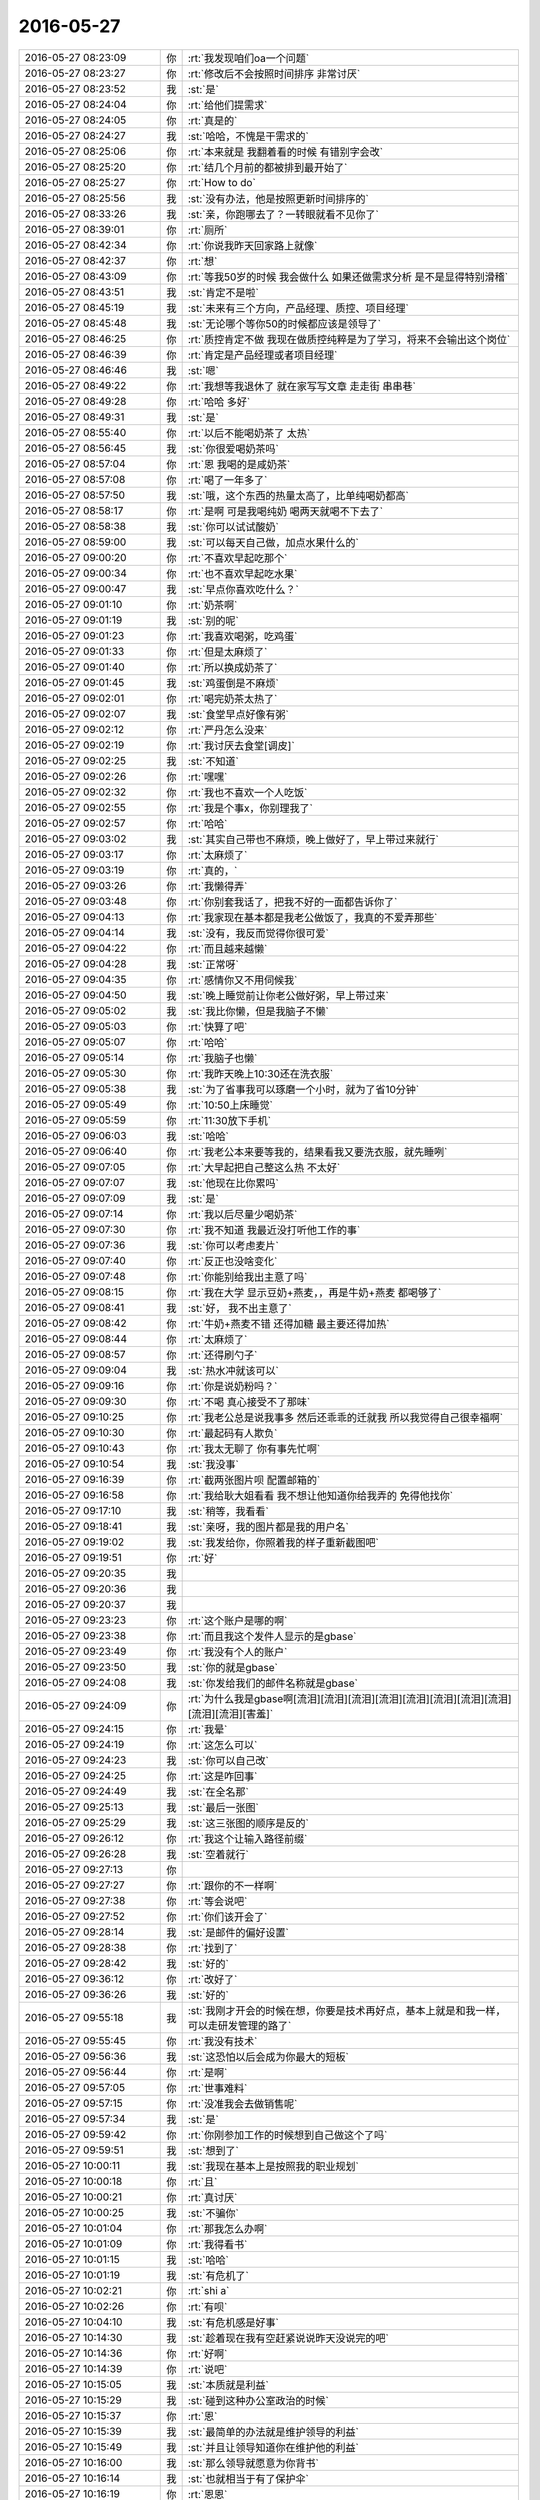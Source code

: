 2016-05-27
-------------

.. list-table::
   :widths: 25, 1, 60

   * - 2016-05-27 08:23:09
     - 你
     - :rt:`我发现咱们oa一个问题`
   * - 2016-05-27 08:23:27
     - 你
     - :rt:`修改后不会按照时间排序 非常讨厌`
   * - 2016-05-27 08:23:52
     - 我
     - :st:`是`
   * - 2016-05-27 08:24:04
     - 你
     - :rt:`给他们提需求`
   * - 2016-05-27 08:24:05
     - 你
     - :rt:`真是的`
   * - 2016-05-27 08:24:27
     - 我
     - :st:`哈哈，不愧是干需求的`
   * - 2016-05-27 08:25:06
     - 你
     - :rt:`本来就是 我翻着看的时候 有错别字会改`
   * - 2016-05-27 08:25:20
     - 你
     - :rt:`结几个月前的都被排到最开始了`
   * - 2016-05-27 08:25:27
     - 你
     - :rt:`How to do`
   * - 2016-05-27 08:25:56
     - 我
     - :st:`没有办法，他是按照更新时间排序的`
   * - 2016-05-27 08:33:26
     - 我
     - :st:`亲，你跑哪去了？一转眼就看不见你了`
   * - 2016-05-27 08:39:01
     - 你
     - :rt:`厕所`
   * - 2016-05-27 08:42:34
     - 你
     - :rt:`你说我昨天回家路上就像`
   * - 2016-05-27 08:42:37
     - 你
     - :rt:`想`
   * - 2016-05-27 08:43:09
     - 你
     - :rt:`等我50岁的时候 我会做什么 如果还做需求分析 是不是显得特别滑稽`
   * - 2016-05-27 08:43:51
     - 我
     - :st:`肯定不是啦`
   * - 2016-05-27 08:45:19
     - 我
     - :st:`未来有三个方向，产品经理、质控、项目经理`
   * - 2016-05-27 08:45:48
     - 我
     - :st:`无论哪个等你50的时候都应该是领导了`
   * - 2016-05-27 08:46:25
     - 你
     - :rt:`质控肯定不做 我现在做质控纯粹是为了学习，将来不会输出这个岗位`
   * - 2016-05-27 08:46:39
     - 你
     - :rt:`肯定是产品经理或者项目经理`
   * - 2016-05-27 08:46:46
     - 我
     - :st:`嗯`
   * - 2016-05-27 08:49:22
     - 你
     - :rt:`我想等我退休了 就在家写写文章 走走街 串串巷`
   * - 2016-05-27 08:49:28
     - 你
     - :rt:`哈哈 多好`
   * - 2016-05-27 08:49:31
     - 我
     - :st:`是`
   * - 2016-05-27 08:55:40
     - 你
     - :rt:`以后不能喝奶茶了 太热`
   * - 2016-05-27 08:56:45
     - 我
     - :st:`你很爱喝奶茶吗`
   * - 2016-05-27 08:57:04
     - 你
     - :rt:`恩 我喝的是咸奶茶`
   * - 2016-05-27 08:57:08
     - 你
     - :rt:`喝了一年多了`
   * - 2016-05-27 08:57:50
     - 我
     - :st:`哦，这个东西的热量太高了，比单纯喝奶都高`
   * - 2016-05-27 08:58:17
     - 你
     - :rt:`是啊 可是我喝纯奶 喝两天就喝不下去了`
   * - 2016-05-27 08:58:38
     - 我
     - :st:`你可以试试酸奶`
   * - 2016-05-27 08:59:00
     - 我
     - :st:`可以每天自己做，加点水果什么的`
   * - 2016-05-27 09:00:20
     - 你
     - :rt:`不喜欢早起吃那个`
   * - 2016-05-27 09:00:34
     - 你
     - :rt:`也不喜欢早起吃水果`
   * - 2016-05-27 09:00:47
     - 我
     - :st:`早点你喜欢吃什么？`
   * - 2016-05-27 09:01:10
     - 你
     - :rt:`奶茶啊`
   * - 2016-05-27 09:01:19
     - 我
     - :st:`别的呢`
   * - 2016-05-27 09:01:23
     - 你
     - :rt:`我喜欢喝粥，吃鸡蛋`
   * - 2016-05-27 09:01:33
     - 你
     - :rt:`但是太麻烦了`
   * - 2016-05-27 09:01:40
     - 你
     - :rt:`所以换成奶茶了`
   * - 2016-05-27 09:01:45
     - 我
     - :st:`鸡蛋倒是不麻烦`
   * - 2016-05-27 09:02:01
     - 你
     - :rt:`喝完奶茶太热了`
   * - 2016-05-27 09:02:07
     - 我
     - :st:`食堂早点好像有粥`
   * - 2016-05-27 09:02:12
     - 你
     - :rt:`严丹怎么没来`
   * - 2016-05-27 09:02:19
     - 你
     - :rt:`我讨厌去食堂[调皮]`
   * - 2016-05-27 09:02:25
     - 我
     - :st:`不知道`
   * - 2016-05-27 09:02:26
     - 你
     - :rt:`嘿嘿`
   * - 2016-05-27 09:02:32
     - 你
     - :rt:`我也不喜欢一个人吃饭`
   * - 2016-05-27 09:02:55
     - 你
     - :rt:`我是个事x，你别理我了`
   * - 2016-05-27 09:02:57
     - 你
     - :rt:`哈哈`
   * - 2016-05-27 09:03:02
     - 我
     - :st:`其实自己带也不麻烦，晚上做好了，早上带过来就行`
   * - 2016-05-27 09:03:17
     - 你
     - :rt:`太麻烦了`
   * - 2016-05-27 09:03:19
     - 你
     - :rt:`真的，`
   * - 2016-05-27 09:03:26
     - 你
     - :rt:`我懒得弄`
   * - 2016-05-27 09:03:48
     - 你
     - :rt:`你别套我话了，把我不好的一面都告诉你了`
   * - 2016-05-27 09:04:13
     - 你
     - :rt:`我家现在基本都是我老公做饭了，我真的不爱弄那些`
   * - 2016-05-27 09:04:14
     - 我
     - :st:`没有，我反而觉得你很可爱`
   * - 2016-05-27 09:04:22
     - 你
     - :rt:`而且越来越懒`
   * - 2016-05-27 09:04:28
     - 我
     - :st:`正常呀`
   * - 2016-05-27 09:04:35
     - 你
     - :rt:`感情你又不用伺候我`
   * - 2016-05-27 09:04:50
     - 我
     - :st:`晚上睡觉前让你老公做好粥，早上带过来`
   * - 2016-05-27 09:05:02
     - 我
     - :st:`我比你懒，但是我脑子不懒`
   * - 2016-05-27 09:05:03
     - 你
     - :rt:`快算了吧`
   * - 2016-05-27 09:05:07
     - 你
     - :rt:`哈哈`
   * - 2016-05-27 09:05:14
     - 你
     - :rt:`我脑子也懒`
   * - 2016-05-27 09:05:30
     - 你
     - :rt:`我昨天晚上10:30还在洗衣服`
   * - 2016-05-27 09:05:38
     - 我
     - :st:`为了省事我可以琢磨一个小时，就为了省10分钟`
   * - 2016-05-27 09:05:49
     - 你
     - :rt:`10:50上床睡觉`
   * - 2016-05-27 09:05:59
     - 你
     - :rt:`11:30放下手机`
   * - 2016-05-27 09:06:03
     - 我
     - :st:`哈哈`
   * - 2016-05-27 09:06:40
     - 你
     - :rt:`我老公本来要等我的，结果看我又要洗衣服，就先睡咧`
   * - 2016-05-27 09:07:05
     - 你
     - :rt:`大早起把自己整这么热 不太好`
   * - 2016-05-27 09:07:07
     - 我
     - :st:`他现在比你累吗`
   * - 2016-05-27 09:07:09
     - 我
     - :st:`是`
   * - 2016-05-27 09:07:14
     - 你
     - :rt:`我以后尽量少喝奶茶`
   * - 2016-05-27 09:07:30
     - 你
     - :rt:`我不知道 我最近没打听他工作的事`
   * - 2016-05-27 09:07:36
     - 我
     - :st:`你可以考虑麦片`
   * - 2016-05-27 09:07:40
     - 你
     - :rt:`反正也没啥变化`
   * - 2016-05-27 09:07:48
     - 你
     - :rt:`你能别给我出主意了吗`
   * - 2016-05-27 09:08:15
     - 你
     - :rt:`我在大学 显示豆奶+燕麦，，再是牛奶+燕麦 都喝够了`
   * - 2016-05-27 09:08:41
     - 我
     - :st:`好， 我不出主意了`
   * - 2016-05-27 09:08:42
     - 你
     - :rt:`牛奶+燕麦不错 还得加糖 最主要还得加热`
   * - 2016-05-27 09:08:44
     - 你
     - :rt:`太麻烦了`
   * - 2016-05-27 09:08:57
     - 你
     - :rt:`还得刷勺子`
   * - 2016-05-27 09:09:04
     - 我
     - :st:`热水冲就该可以`
   * - 2016-05-27 09:09:16
     - 你
     - :rt:`你是说奶粉吗？`
   * - 2016-05-27 09:09:30
     - 你
     - :rt:`不喝 真心接受不了那味`
   * - 2016-05-27 09:10:25
     - 你
     - :rt:`我老公总是说我事多 然后还乖乖的迁就我 所以我觉得自己很幸福啊`
   * - 2016-05-27 09:10:30
     - 你
     - :rt:`最起码有人欺负`
   * - 2016-05-27 09:10:43
     - 你
     - :rt:`我太无聊了 你有事先忙啊`
   * - 2016-05-27 09:10:54
     - 我
     - :st:`我没事`
   * - 2016-05-27 09:16:39
     - 你
     - :rt:`截两张图片呗 配置邮箱的`
   * - 2016-05-27 09:16:58
     - 你
     - :rt:`我给耿大姐看看 我不想让他知道你给我弄的 免得他找你`
   * - 2016-05-27 09:17:10
     - 我
     - :st:`稍等，我看看`
   * - 2016-05-27 09:18:41
     - 我
     - :st:`亲呀，我的图片都是我的用户名`
   * - 2016-05-27 09:19:02
     - 我
     - :st:`我发给你，你照着我的样子重新截图吧`
   * - 2016-05-27 09:19:51
     - 你
     - :rt:`好`
   * - 2016-05-27 09:20:35
     - 我
     - .. image:: images/62238.jpg
          :width: 100px
   * - 2016-05-27 09:20:36
     - 我
     - .. image:: images/62239.jpg
          :width: 100px
   * - 2016-05-27 09:20:37
     - 我
     - .. image:: images/62240.jpg
          :width: 100px
   * - 2016-05-27 09:23:23
     - 你
     - :rt:`这个账户是哪的啊`
   * - 2016-05-27 09:23:38
     - 你
     - :rt:`而且我这个发件人显示的是gbase`
   * - 2016-05-27 09:23:49
     - 你
     - :rt:`我没有个人的账户`
   * - 2016-05-27 09:23:50
     - 我
     - :st:`你的就是gbase`
   * - 2016-05-27 09:24:08
     - 我
     - :st:`你发给我们的邮件名称就是gbase`
   * - 2016-05-27 09:24:09
     - 你
     - :rt:`为什么我是gbase啊[流泪][流泪][流泪][流泪][流泪][流泪][流泪][流泪][流泪][流泪][害羞]`
   * - 2016-05-27 09:24:15
     - 你
     - :rt:`我晕`
   * - 2016-05-27 09:24:19
     - 你
     - :rt:`这怎么可以`
   * - 2016-05-27 09:24:23
     - 我
     - :st:`你可以自己改`
   * - 2016-05-27 09:24:25
     - 你
     - :rt:`这是咋回事`
   * - 2016-05-27 09:24:49
     - 我
     - :st:`在全名那`
   * - 2016-05-27 09:25:13
     - 我
     - :st:`最后一张图`
   * - 2016-05-27 09:25:29
     - 我
     - :st:`这三张图的顺序是反的`
   * - 2016-05-27 09:26:12
     - 你
     - :rt:`我这个让输入路径前缀`
   * - 2016-05-27 09:26:28
     - 我
     - :st:`空着就行`
   * - 2016-05-27 09:27:13
     - 你
     - .. image:: images/62256.jpg
          :width: 100px
   * - 2016-05-27 09:27:27
     - 你
     - :rt:`跟你的不一样啊`
   * - 2016-05-27 09:27:38
     - 你
     - :rt:`等会说吧`
   * - 2016-05-27 09:27:52
     - 你
     - :rt:`你们该开会了`
   * - 2016-05-27 09:28:14
     - 我
     - :st:`是邮件的偏好设置`
   * - 2016-05-27 09:28:38
     - 你
     - :rt:`找到了`
   * - 2016-05-27 09:28:42
     - 我
     - :st:`好的`
   * - 2016-05-27 09:36:12
     - 你
     - :rt:`改好了`
   * - 2016-05-27 09:36:26
     - 我
     - :st:`好的`
   * - 2016-05-27 09:55:18
     - 我
     - :st:`我刚才开会的时候在想，你要是技术再好点，基本上就是和我一样，可以走研发管理的路了`
   * - 2016-05-27 09:55:45
     - 你
     - :rt:`我没有技术`
   * - 2016-05-27 09:56:36
     - 我
     - :st:`这恐怕以后会成为你最大的短板`
   * - 2016-05-27 09:56:44
     - 你
     - :rt:`是啊`
   * - 2016-05-27 09:57:05
     - 你
     - :rt:`世事难料`
   * - 2016-05-27 09:57:15
     - 你
     - :rt:`没准我会去做销售呢`
   * - 2016-05-27 09:57:34
     - 我
     - :st:`是`
   * - 2016-05-27 09:59:42
     - 你
     - :rt:`你刚参加工作的时候想到自己做这个了吗`
   * - 2016-05-27 09:59:51
     - 我
     - :st:`想到了`
   * - 2016-05-27 10:00:11
     - 我
     - :st:`我现在基本上是按照我的职业规划`
   * - 2016-05-27 10:00:18
     - 你
     - :rt:`且`
   * - 2016-05-27 10:00:21
     - 你
     - :rt:`真讨厌`
   * - 2016-05-27 10:00:25
     - 我
     - :st:`不骗你`
   * - 2016-05-27 10:01:04
     - 你
     - :rt:`那我怎么办啊`
   * - 2016-05-27 10:01:09
     - 你
     - :rt:`我得看书`
   * - 2016-05-27 10:01:15
     - 我
     - :st:`哈哈`
   * - 2016-05-27 10:01:19
     - 我
     - :st:`有危机了`
   * - 2016-05-27 10:02:21
     - 你
     - :rt:`shi a`
   * - 2016-05-27 10:02:26
     - 你
     - :rt:`有呗`
   * - 2016-05-27 10:04:10
     - 我
     - :st:`有危机感是好事`
   * - 2016-05-27 10:14:30
     - 我
     - :st:`趁着现在我有空赶紧说说昨天没说完的吧`
   * - 2016-05-27 10:14:36
     - 你
     - :rt:`好啊`
   * - 2016-05-27 10:14:39
     - 你
     - :rt:`说吧`
   * - 2016-05-27 10:15:05
     - 我
     - :st:`本质就是利益`
   * - 2016-05-27 10:15:29
     - 我
     - :st:`碰到这种办公室政治的时候`
   * - 2016-05-27 10:15:37
     - 你
     - :rt:`恩`
   * - 2016-05-27 10:15:39
     - 我
     - :st:`最简单的办法就是维护领导的利益`
   * - 2016-05-27 10:15:49
     - 我
     - :st:`并且让领导知道你在维护他的利益`
   * - 2016-05-27 10:16:00
     - 我
     - :st:`那么领导就愿意为你背书`
   * - 2016-05-27 10:16:14
     - 我
     - :st:`也就相当于有了保护伞`
   * - 2016-05-27 10:16:19
     - 你
     - :rt:`恩恩`
   * - 2016-05-27 10:16:46
     - 我
     - :st:`你看我和老田的关系应该比较像你姐和同事之间的关系`
   * - 2016-05-27 10:17:10
     - 我
     - :st:`我就是一直在维护领导的利益`
   * - 2016-05-27 10:17:30
     - 我
     - :st:`而洪越就只知道维护自己的利益`
   * - 2016-05-27 10:17:40
     - 我
     - :st:`所以现在领导更相信我`
   * - 2016-05-27 10:18:09
     - 我
     - :st:`我感觉你姐在同事中也是能力比较强的`
   * - 2016-05-27 10:18:29
     - 我
     - :st:`因此我假定她的情况和我现在的情况类似`
   * - 2016-05-27 10:19:22
     - 我
     - :st:`但是如果她的领导对她一直有偏见的话，这条路就不太好走了`
   * - 2016-05-27 10:19:28
     - 我
     - :st:`需要付出很多东西`
   * - 2016-05-27 10:19:35
     - 我
     - :st:`这个你明白吗`
   * - 2016-05-27 10:22:29
     - 你
     - :rt:`明白`
   * - 2016-05-27 10:22:59
     - 我
     - :st:`大体上就是这个思路了，其他的因为信息不足我也无法做判断`
   * - 2016-05-27 10:23:21
     - 你
     - :rt:`我有个问题 你说就像我现在 我跟王志新 不管她比我能力高还是低  可是我超级讨厌王洪越 我呢`
   * - 2016-05-27 10:23:29
     - 你
     - :rt:`我应该维护老田的利益？`
   * - 2016-05-27 10:23:46
     - 我
     - :st:`错了`
   * - 2016-05-27 10:24:01
     - 我
     - :st:`你已经搭上领导了，当然是维护领导的利益啦`
   * - 2016-05-27 10:24:08
     - 你
     - :rt:`那必须的`
   * - 2016-05-27 10:24:23
     - 我
     - :st:`如果领导的利益和老田的利益一致，你就需要维护老田的利益`
   * - 2016-05-27 10:24:31
     - 你
     - :rt:`领导的利益肯定高于一切 而且现在我跟你的大目标肯定是一致的`
   * - 2016-05-27 10:24:45
     - 我
     - :st:`是`
   * - 2016-05-27 10:26:04
     - 你
     - :rt:`我应该放弃小仇小恨 赶快让自己能分析需求了 然后狠狠的拍王洪越`
   * - 2016-05-27 10:26:13
     - 你
     - :rt:`小不忍则乱大谋`
   * - 2016-05-27 10:28:56
     - 我
     - :st:`是`
   * - 2016-05-27 11:41:16
     - 你
     - :rt:`你听见我跟王洪越说话了吗`
   * - 2016-05-27 11:41:21
     - 你
     - :rt:`他太气人了`
   * - 2016-05-27 11:41:41
     - 我
     - :st:`听见了`
   * - 2016-05-27 11:41:50
     - 你
     - :rt:`不过他那个人就那样，`
   * - 2016-05-27 11:42:01
     - 我
     - :st:`是`
   * - 2016-05-27 11:42:13
     - 你
     - :rt:`我想了，他之所以跟我吵是因为还想指导指导我，`
   * - 2016-05-27 11:42:26
     - 你
     - :rt:`他跟王志心根本不吵`
   * - 2016-05-27 11:42:33
     - 我
     - :st:`嗯`
   * - 2016-05-27 11:42:40
     - 你
     - :rt:`等我将来会做了，看我怎么收拾他`
   * - 2016-05-27 11:42:56
     - 我
     - :st:`对`
   * - 2016-05-27 11:43:00
     - 你
     - :rt:`天天让他脚尖向后呆着`
   * - 2016-05-27 11:43:06
     - 我
     - :st:`😄`
   * - 2016-05-27 11:43:15
     - 你
     - :rt:`他。给。我。等。着`
   * - 2016-05-27 11:43:33
     - 你
     - :rt:`我就不信了，需求能有多难，非得学会不可`
   * - 2016-05-27 11:44:00
     - 我
     - :st:`你已经很棒了`
   * - 2016-05-27 11:44:29
     - 你
     - :rt:`我不用学那么会，比他多会点就行`
   * - 2016-05-27 11:45:06
     - 我
     - :st:`你现在模型已经比他强了，欠的就是经验`
   * - 2016-05-27 12:02:20
     - 你
     - :rt:`吃完了`
   * - 2016-05-27 12:02:28
     - 你
     - :rt:`今天我们吃的特别丰盛`
   * - 2016-05-27 12:02:32
     - 我
     - :st:`好的`
   * - 2016-05-27 12:02:51
     - 你
     - :rt:`有猪肉，牛肉，鸭肉`
   * - 2016-05-27 12:03:01
     - 你
     - :rt:`盐水鸭`
   * - 2016-05-27 12:03:05
     - 我
     - :st:`真丰富`
   * - 2016-05-27 12:03:07
     - 你
     - :rt:`好饱`
   * - 2016-05-27 12:03:19
     - 我
     - :st:`[微笑]`
   * - 2016-05-27 12:03:28
     - 你
     - :rt:`你吃完了吗`
   * - 2016-05-27 12:03:44
     - 我
     - :st:`还没到饭店[流泪]`
   * - 2016-05-27 12:12:25
     - 你
     - :rt:`领导这两天在做任职答辩是吗`
   * - 2016-05-27 12:13:31
     - 我
     - :st:`是，技术支持`
   * - 2016-05-27 13:36:04
     - 我
     - :st:`没睡醒，喝咖啡`
   * - 2016-05-27 13:36:21
     - 你
     - :rt:`老有人`
   * - 2016-05-27 13:36:28
     - 你
     - :rt:`不安静`
   * - 2016-05-27 13:37:00
     - 我
     - :st:`是`
   * - 2016-05-27 14:02:13
     - 你
     - :rt:`妈呀这个是白雪啊`
   * - 2016-05-27 14:02:15
     - 你
     - :rt:`我晕`
   * - 2016-05-27 14:02:37
     - 你
     - :rt:`我以为是啥冰清玉洁 弱柳扶风的女子呢`
   * - 2016-05-27 14:02:42
     - 你
     - :rt:`我的个妈呀`
   * - 2016-05-27 14:04:51
     - 我
     - :st:`😄`
   * - 2016-05-27 14:30:22
     - 我
     - :st:`你看了cgroup的用需了吗`
   * - 2016-05-27 14:30:38
     - 你
     - :rt:`meiyou`
   * - 2016-05-27 14:30:56
     - 你
     - :rt:`那个他们研究好久了好像`
   * - 2016-05-27 14:31:07
     - 我
     - :st:`还研究好久`
   * - 2016-05-27 14:31:11
     - 我
     - :st:`我实在是无语了`
   * - 2016-05-27 14:31:17
     - 你
     - :rt:`哈哈`
   * - 2016-05-27 14:31:33
     - 你
     - :rt:`需求就这水平 没办法啊`
   * - 2016-05-27 14:31:53
     - 我
     - :st:`我真的快受不了了`
   * - 2016-05-27 14:31:54
     - 你
     - :rt:`你们有事吗`
   * - 2016-05-27 14:32:06
     - 我
     - :st:`你是指什么事情？`
   * - 2016-05-27 14:32:11
     - 你
     - :rt:`受不了啥了`
   * - 2016-05-27 14:32:25
     - 你
     - :rt:`我听你说 sc的项目要加班`
   * - 2016-05-27 14:32:28
     - 我
     - :st:`连着几个用需都是我在推动`
   * - 2016-05-27 14:32:40
     - 我
     - :st:`sc现在要的很急`
   * - 2016-05-27 14:33:06
     - 我
     - :st:`我们需要加班，测试组安排端午节加班`
   * - 2016-05-27 14:33:38
     - 你
     - :rt:`明天加吗`
   * - 2016-05-27 14:33:56
     - 我
     - :st:`不加`
   * - 2016-05-27 14:39:34
     - 我
     - :st:`你刚才笑什么`
   * - 2016-05-27 14:40:04
     - 你
     - :rt:`我在笑那时候王志跟我在外边的时候 你好像特别爱找他`
   * - 2016-05-27 14:40:22
     - 你
     - :rt:`现在到你眼皮下了 你反倒不怎么找他了`
   * - 2016-05-27 14:40:38
     - 你
     - :rt:`所以我想你找他可能是因为我 我就笑了`
   * - 2016-05-27 14:40:40
     - 你
     - :rt:`没了`
   * - 2016-05-27 14:40:49
     - 我
     - :st:`你猜对了`
   * - 2016-05-27 14:44:41
     - 你
     - :rt:`我以后得对王志新好点`
   * - 2016-05-27 14:44:58
     - 你
     - :rt:`我不能让王洪越在我俩之间有机可乘`
   * - 2016-05-27 14:47:27
     - 我
     - :st:`是`
   * - 2016-05-27 14:47:41
     - 我
     - :st:`你现在越来越成熟了`
   * - 2016-05-27 14:49:27
     - 你
     - :rt:`你看我昨天跟王洪越挺不开心的，他早上来了就跟王志心互动的很好，我在想，我不能让他这样，我得阻止他`
   * - 2016-05-27 14:49:42
     - 我
     - :st:`嗯`
   * - 2016-05-27 14:49:50
     - 你
     - :rt:`我跟王志心也没什么大的矛盾，至少不会大到让我不开心，`
   * - 2016-05-27 14:50:26
     - 你
     - :rt:`所以，我不能纵容他，我得让他俩围着我转，而不是我俩围着他转`
   * - 2016-05-27 14:50:37
     - 你
     - :rt:`这可是长期活`
   * - 2016-05-27 14:50:39
     - 我
     - :st:`对`
   * - 2016-05-27 14:51:39
     - 你
     - :rt:`我得先学会对讨厌的人笑，这叫敬而远之`
   * - 2016-05-27 14:51:43
     - 你
     - :rt:`对不对，`
   * - 2016-05-27 14:51:53
     - 我
     - :st:`对呀`
   * - 2016-05-27 14:54:49
     - 你
     - :rt:`我的新手机壳好看吗`
   * - 2016-05-27 14:54:59
     - 我
     - :st:`好看呀`
   * - 2016-05-27 14:55:17
     - 我
     - :st:`我现在也想换手机壳，可是没法用你的`
   * - 2016-05-27 14:55:41
     - 我
     - :st:`想找一个薄一点的，磨砂的`
   * - 2016-05-27 14:56:25
     - 你
     - :rt:`你那个挺好的`
   * - 2016-05-27 14:56:33
     - 你
     - :rt:`为什么换 败家玩意`
   * - 2016-05-27 14:56:45
     - 我
     - :st:`太厚啦`
   * - 2016-05-27 14:57:22
     - 你
     - :rt:`哪厚啊 都那样`
   * - 2016-05-27 14:57:51
     - 我
     - :st:`好吧`
   * - 2016-05-27 14:58:01
     - 我
     - :st:`那我就不换了`
   * - 2016-05-27 14:58:21
     - 你
     - :rt:`对啊 都那样`
   * - 2016-05-27 14:58:26
     - 你
     - :rt:`换了也没区别`
   * - 2016-05-27 14:58:33
     - 你
     - :rt:`快别换了 反正也是丑`
   * - 2016-05-27 14:58:34
     - 你
     - :rt:`哈哈`
   * - 2016-05-27 14:58:50
     - 我
     - :st:`[尴尬]`
   * - 2016-05-27 14:59:00
     - 你
     - :rt:`逗你玩呢`
   * - 2016-05-27 14:59:08
     - 你
     - :rt:`不丑不丑 挺好的`
   * - 2016-05-27 14:59:18
     - 你
     - :rt:`我总觉得别人的手机比我的好`
   * - 2016-05-27 14:59:27
     - 我
     - :st:`对呀，所以陪你玩呀`
   * - 2016-05-27 14:59:35
     - 我
     - :st:`为啥呢`
   * - 2016-05-27 15:16:02
     - 你
     - :rt:`我觉得你特别好 对我特别好`
   * - 2016-05-27 15:16:18
     - 你
     - :rt:`这不是我觉得你手机比我好的原因啊`
   * - 2016-05-27 15:16:21
     - 我
     - :st:`怎么啦？`
   * - 2016-05-27 15:16:30
     - 我
     - :st:`怎么突然说这个啦`
   * - 2016-05-27 15:16:51
     - 你
     - :rt:`想起你就挺温暖的`
   * - 2016-05-27 15:17:18
     - 我
     - :st:`你太可爱了`
   * - 2016-05-27 15:17:33
     - 你
     - :rt:`咱俩是在互粉吗`
   * - 2016-05-27 15:17:44
     - 我
     - :st:`必须的`
   * - 2016-05-27 15:27:57
     - 你
     - :rt:`没事干了`
   * - 2016-05-27 15:28:14
     - 我
     - :st:`聊天吧`
   * - 2016-05-27 15:28:23
     - 你
     - :rt:`王洪越他就是故意刁难我 被我识破了`
   * - 2016-05-27 15:28:41
     - 我
     - :st:`是呗`
   * - 2016-05-27 15:29:04
     - 我
     - :st:`他现在的水平已经蒙不了你了`
   * - 2016-05-27 15:30:57
     - 你
     - :rt:`我没水平，但他啥水平他自己知道`
   * - 2016-05-27 15:39:00
     - 我
     - :st:`乐什么呢`
   * - 2016-05-27 15:39:21
     - 你
     - :rt:`我看我妈妈给我爸爸拍的小视频 我爸爸怎么那么帅呢`
   * - 2016-05-27 15:39:30
     - 我
     - :st:`😄`
   * - 2016-05-27 15:39:41
     - 你
     - :rt:`他要是不那么气人就好了`
   * - 2016-05-27 15:44:32
     - 你
     - :rt:`咱们聊天吧`
   * - 2016-05-27 15:44:45
     - 我
     - :st:`好`
   * - 2016-05-27 15:44:48
     - 我
     - :st:`聊什么`
   * - 2016-05-27 15:44:57
     - 你
     - :rt:`不知道，`
   * - 2016-05-27 15:45:00
     - 你
     - :rt:`玩游戏呗`
   * - 2016-05-27 15:45:11
     - 我
     - :st:`好，你找主题`
   * - 2016-05-27 15:51:07
     - 你
     - :rt:`我想不出来`
   * - 2016-05-27 15:52:07
     - 我
     - :st:`算了，我给你找点产品经理的东西，你先看看`
   * - 2016-05-27 15:52:13
     - 你
     - :rt:`好`
   * - 2016-05-27 15:56:28
     - 我
     - :st:`职场上有句老话：“拿多少钱干多少事”，这句话背后的意思是“谁先承担风险”。
       雇员说，我多出力，你就一定给我加薪升职吗？不，你先加薪升职，我再付出更多。
       老板说，我给你加薪升职，你就一定hold得住业绩涨幅吗？不，你先证明自己能拿出更好的业绩，我再给你加薪升职。
       这个问题就像职场月经贴一样，永远扯不清楚，不管你站在哪一边，都有对立面的人痛诉革命家史，说自己之前为此承担了多么大的损失，以后再担风险就是傻逼。所以只能说，祝大家找到有契合度的另一半咯。
       甜豆腐脑和咸豆腐脑不应该搅合到一个碗里。`
   * - 2016-05-27 15:58:10
     - 我
     - :st:`一个合格的产品经理，他的判断来自他的过往经历，他对行业生态与用户场景的理解，收集到的用户反馈与数据分析，倾听不同岗位的同伴观点。最后在各种综合因素的支持下，提出某一个方案。
       然而当产品经理在团队内部进入1VS1的“说服模式”，常常遇到的情况是，对方认为“我个人的观点比你更正确”，从而争执不下。要知道，从流程正义上来讲，合格的方案来自于多种要素的平衡，产品经理应该是团队里视野最开阔，信息最全面的那个人。
       甚至于当背后有10个人支持这个方案时，在说服模式下，异议者仍然认为这是1VS1的争论，凭什么你产品经理(一个人)的结论就比我(一个人)更正确。而多人讨论的效率极低，民主投票更是可笑。
       每一个产品经理都会经历这样的场景，我也一样。在蝉小队内部，因为每个产品岗位只有一个人，每个人都很重要，也就有很大的话语权。说服模式下也就格外心累。说服不了，轻则沟通态度极差，重则出工不出力。
       最理想的出路，当然是建立产品经理的绝对权威。但是你们看，我已经是老板了，我也没有绝对权威，普通产品经理谈何容易。绝对权威也容易压制内部多元化的声音，“我说了不算我就不说话呗”，这并不是好事。
       另一条理想出路，是建立团队内部的议事规则，即“当我的观点被挑战时，它就应该得到更多角度的支持。”包括同伴的附议，用户反馈与用户访谈的支持，可用性分析/数据分析/竞品分析的支持——哪怕拿出来其中的一样也行。这相当于每一个人都要具备产品经理的职业态度，懂得如何完善和补正自己的观点，而不是用“我个人认为”来吵得面红耳赤。
       很明显，这两条出路都是理想化的，难以实现的。
       昨天，有个陌生人转发我的微博说：“领导的方案无法说服我，我就不想去做。”她倒不是针对我，但在我的团队内部，认为“老板又傻逼了，我不想做”也是常有的事。
       “我不知道什么是对的，但我觉得你就是错的。”
       这种内部矛盾，当然是移动互联网快速迭代，快速探索的极大阻力。我们既要主观能动性，又要在意见不一的时候有妥协有服从，这是何等成熟的职业素养。
       你们不知道，我为了推动内部不支持不赞同，认为方向可笑方案辣鸡的生辰，挨了多少白眼争执多少回甚至送了多少礼。即便生辰最后大受好评，也并没有提高我的话语权。
       做产品经理真是一个内心很苦的职业。`
   * - 2016-05-27 15:58:21
     - 我
     - :st:`你先看看吧，有点长`
   * - 2016-05-27 15:58:28
     - 你
     - :rt:`恩`
   * - 2016-05-27 15:59:08
     - 我
     - :st:`这是从纯银的微博里面摘的`
   * - 2016-05-27 16:03:10
     - 你
     - :rt:`恩`
   * - 2016-05-27 16:03:15
     - 你
     - :rt:`看完了`
   * - 2016-05-27 16:03:45
     - 我
     - :st:`那个长的写的不错`
   * - 2016-05-27 16:03:59
     - 你
     - :rt:`恩 咱们现在也有这种问题`
   * - 2016-05-27 16:04:34
     - 我
     - :st:`是`
   * - 2016-05-27 16:08:14
     - 我
     - :st:`做产品最麻烦的事情，不是创造，而是选择。任何时候都有大量的选择题，备选答案可能是AB，可能是ABCDEFG。没有尝过权力滋味的人，可能认为选择题多简单，我掌权之后分分钟答题，效率要多高有多高。然而当你有过权力，也有过败绩，才会知道扑面而来的黑压压的选择题考卷是一件让你多犹豫的事。`
   * - 2016-05-27 16:08:23
     - 我
     - :st:`这种事情还真是屁股决定脑袋。你坐过多高的位置，才能体会这个位置上的感受，脑补“我上位了就能怎样怎样”，那只是年少无知。当然也会有人年老依然无知。`
   * - 2016-05-27 16:09:01
     - 你
     - :rt:`哈哈 这个写的不错`
   * - 2016-05-27 16:09:25
     - 你
     - :rt:`扑面而来的黑压压的选择题`
   * - 2016-05-27 16:09:27
     - 你
     - :rt:`好形象`
   * - 2016-05-27 16:09:32
     - 我
     - :st:`是，我认为他是一个比较优秀的产品经理`
   * - 2016-05-27 16:09:38
     - 我
     - :st:`有经验也有思考`
   * - 2016-05-27 16:10:04
     - 我
     - :st:`他说的这些真的是需要经历很多才能体会得到`
   * - 2016-05-27 16:10:13
     - 你
     - :rt:`是`
   * - 2016-05-27 16:10:20
     - 你
     - :rt:`你是指纯银吗`
   * - 2016-05-27 16:10:27
     - 我
     - :st:`是`
   * - 2016-05-27 16:10:57
     - 你
     - :rt:`你把我的微博也加上他`
   * - 2016-05-27 16:11:00
     - 你
     - :rt:`我也看看`
   * - 2016-05-27 16:12:06
     - 我
     - :st:`你在微博里面直接搜纯银，应该可以看见他`
   * - 2016-05-27 16:12:31
     - 你
     - .. image:: images/62463.jpg
          :width: 100px
   * - 2016-05-27 16:12:34
     - 你
     - :rt:`哪有`
   * - 2016-05-27 16:12:58
     - 我
     - :st:`第一个人`
   * - 2016-05-27 16:17:50
     - 我
     - [链接] `10个案例说明什么是产品模型 <https://www.amazon.cn/dp/B01F761BFO?ref_=r_ea_vl_b_0_rsw_ss_AAAUAAA>`_
   * - 2016-05-27 16:18:14
     - 我
     - :st:`这个是纯银写的，推荐你和你姐看看`
   * - 2016-05-27 16:19:44
     - 你
     - :rt:`好`
   * - 2016-05-27 16:20:59
     - 你
     - :rt:`这个怎么弄啊`
   * - 2016-05-27 16:21:10
     - 我
     - :st:`是微博吗？`
   * - 2016-05-27 16:21:27
     - 你
     - :rt:`伸手党是我这样的吗`
   * - 2016-05-27 16:21:49
     - 我
     - :st:`不是啦`
   * - 2016-05-27 16:22:39
     - 我
     - .. image:: images/62473.jpg
          :width: 100px
   * - 2016-05-27 16:22:55
     - 我
     - :st:`左下角，点击关注`
   * - 2016-05-27 16:23:03
     - 你
     - :rt:`我已经关注了`
   * - 2016-05-27 16:23:05
     - 你
     - :rt:`伸手党指的是一类人，这一类人有的是出于不懂事而产生伸手现象的未成年人，有的是依赖性极强的成年人。伸手党的大致特征如下：
       一、想经过他人直接获得某个问题的答案而不自己搜索
       二、虚拟社区（线上游戏、讨论区等）内讨要点卡、高级帐号者
       三、理直气壮的向别人索要他人成果（符合这一点的人又称「催坑侠」）`
   * - 2016-05-27 16:23:18
     - 我
     - :st:`你不是`
   * - 2016-05-27 16:24:28
     - 你
     - .. image:: images/62478.jpg
          :width: 100px
   * - 2016-05-27 16:24:38
     - 你
     - :rt:`你看这话说的`
   * - 2016-05-27 16:25:08
     - 我
     - :st:`😄`
   * - 2016-05-27 16:25:45
     - 你
     - :rt:`突然觉得自己就是伸手党`
   * - 2016-05-27 16:26:25
     - 我
     - :st:`不是的，这些东西你不知道，就该问`
   * - 2016-05-27 16:26:39
     - 我
     - :st:`不然你还得浪费时间`
   * - 2016-05-27 16:37:25
     - 我
     - :st:`是不是突然有好多新东西`
   * - 2016-05-27 16:37:40
     - 你
     - :rt:`是啊`
   * - 2016-05-27 16:38:17
     - 我
     - :st:`怎么啦？这种表情`
   * - 2016-05-27 16:38:30
     - 你
     - :rt:`没事 听他俩说话呢`
   * - 2016-05-27 16:38:39
     - 我
     - :st:`哦`
   * - 2016-05-27 16:59:04
     - 我
     - :st:`怎么啦，这么安静`
   * - 2016-05-27 16:59:26
     - 你
     - :rt:`再看kerberos`
   * - 2016-05-27 16:59:33
     - 你
     - :rt:`这个还挺麻烦的呢`
   * - 2016-05-27 17:00:02
     - 你
     - :rt:`王志新和老田真禁吹`
   * - 2016-05-27 17:00:35
     - 我
     - :st:`皮厚`
   * - 2016-05-27 17:11:02
     - 我
     - :st:`纯银最新一条微博你看了吗`
   * - 2016-05-27 17:11:32
     - 你
     - :rt:`没呢`
   * - 2016-05-27 17:11:47
     - 我
     - :st:`看看吧，写的太透彻了`
   * - 2016-05-27 17:11:56
     - 我
     - :st:`比我说的好多了`
   * - 2016-05-27 17:22:21
     - 你
     - :rt:`我突然觉得东西好多啊`
   * - 2016-05-27 17:22:23
     - 你
     - :rt:`怎么办`
   * - 2016-05-27 17:22:34
     - 我
     - :st:`正常呀`
   * - 2016-05-27 17:22:48
     - 我
     - :st:`我刚带你的时候不也是这样吗`
   * - 2016-05-27 17:23:03
     - 你
     - :rt:`比那时候还多`
   * - 2016-05-27 17:23:31
     - 我
     - :st:`可是你现在也比当初强了很对呀`
   * - 2016-05-27 17:23:50
     - 你
     - :rt:`那是`
   * - 2016-05-27 17:23:55
     - 你
     - :rt:`我指的是新东西很多`
   * - 2016-05-27 17:24:07
     - 我
     - :st:`我知道，没事的`
   * - 2016-05-27 17:24:15
     - 你
     - :rt:`我现在接收的爆炸性的信息`
   * - 2016-05-27 17:24:20
     - 你
     - :rt:`都不知道自己干什么了`
   * - 2016-05-27 17:24:34
     - 我
     - :st:`先保住根本`
   * - 2016-05-27 17:24:39
     - 你
     - :rt:`需求`
   * - 2016-05-27 17:24:40
     - 我
     - :st:`你现在的根本是需求`
   * - 2016-05-27 17:24:43
     - 你
     - :rt:`是`
   * - 2016-05-27 17:24:46
     - 我
     - :st:`同步啦`
   * - 2016-05-27 17:24:51
     - 你
     - :rt:`哈哈`
   * - 2016-05-27 17:24:57
     - 你
     - :rt:`我知道`
   * - 2016-05-27 17:25:00
     - 我
     - :st:`以根本为中心`
   * - 2016-05-27 17:25:09
     - 我
     - :st:`逐渐向外围扩展`
   * - 2016-05-27 17:25:10
     - 你
     - :rt:`我得找一个方向`
   * - 2016-05-27 17:25:15
     - 我
     - :st:`不要贪多`
   * - 2016-05-27 17:25:29
     - 你
     - :rt:`是呢`
   * - 2016-05-27 17:25:34
     - 你
     - :rt:`我得做个计划了`
   * - 2016-05-27 17:25:42
     - 我
     - :st:`可以呀`
   * - 2016-05-27 17:26:35
     - 我
     - :st:`你现在觉得信息多也是因为你的能力提升，可以理解这些东西了`
   * - 2016-05-27 17:26:52
     - 我
     - :st:`一年以前给你看这些东西你也体会不到其中的味道`
   * - 2016-05-27 17:27:37
     - 你
     - :rt:`是呢`
   * - 2016-05-27 17:27:58
     - 你
     - :rt:`就比如我看纯银的文章 有些是有共鸣的`
   * - 2016-05-27 17:28:14
     - 你
     - :rt:`看这类的时候是不会有太多的危机感`
   * - 2016-05-27 17:28:26
     - 我
     - :st:`嗯`
   * - 2016-05-27 17:28:32
     - 你
     - :rt:`但是看到那种满目都是不知所云的文章的时候 顿时坐立不安`
   * - 2016-05-27 17:28:52
     - 我
     - :st:`你看到什么文章了？`
   * - 2016-05-27 17:29:18
     - 你
     - :rt:`就是他的往期连接出来的`
   * - 2016-05-27 17:29:23
     - 你
     - :rt:`我也不知道哪一篇`
   * - 2016-05-27 17:29:45
     - 我
     - :st:`哦`
   * - 2016-05-27 17:29:59
     - 我
     - :st:`没事的，主要还是因为你没有相应的背景知识`
   * - 2016-05-27 17:30:07
     - 我
     - :st:`这些东西是可以慢慢补的`
   * - 2016-05-27 17:30:23
     - 我
     - :st:`等你有了这些知识你就了解了他说的东西`
   * - 2016-05-27 17:31:13
     - 你
     - :rt:`所以才觉得多嘛`
   * - 2016-05-27 17:31:53
     - 我
     - :st:`我也没有产品经理的经验，但是我可以去分析和体会他所说的东西`
   * - 2016-05-27 17:32:05
     - 我
     - :st:`这就是我建模和推理的能力`
   * - 2016-05-27 17:32:09
     - 你
     - :rt:`是`
   * - 2016-05-27 17:32:19
     - 我
     - :st:`我也只能教给你这些东西`
   * - 2016-05-27 17:32:37
     - 我
     - :st:`然后你用我教给你的方法去学习他说的东西`
   * - 2016-05-27 17:32:48
     - 我
     - :st:`我能帮到你的也就这么多了`
   * - 2016-05-27 17:33:02
     - 你
     - :rt:`恩 知道`
   * - 2016-05-27 17:33:23
     - 我
     - :st:`我是真想能多帮你一点`
   * - 2016-05-27 17:33:51
     - 你
     - :rt:`我知道`
   * - 2016-05-27 17:36:30
     - 你
     - :rt:`我最近简直太闲了`
   * - 2016-05-27 17:36:37
     - 你
     - :rt:`是该学习学习了`
   * - 2016-05-27 17:36:45
     - 我
     - :st:`好事`
   * - 2016-05-27 17:37:06
     - 你
     - :rt:`唉 你不会体会到我的心情的 我一回家就想玩`
   * - 2016-05-27 17:37:23
     - 你
     - :rt:`今天跟明静还讨论这事呢`
   * - 2016-05-27 17:37:35
     - 我
     - :st:`我也有过这种情况`
   * - 2016-05-27 17:37:57
     - 我
     - :st:`上个月我一回去就玩游戏，有时候在公司也玩`
   * - 2016-05-27 17:38:11
     - 你
     - :rt:`是啊`
   * - 2016-05-27 17:38:16
     - 我
     - :st:`我也不是每天都勤奋学习的`
   * - 2016-05-27 17:38:26
     - 你
     - :rt:`所以我得做个计划了`
   * - 2016-05-27 17:38:35
     - 我
     - :st:`要是那样我早就飞黄腾达啦`
   * - 2016-05-27 17:38:47
     - 你
     - :rt:`哈哈`
   * - 2016-05-27 17:38:50
     - 你
     - :rt:`是呢`
   * - 2016-05-27 17:38:51
     - 我
     - :st:`其实不一定非要做计划`
   * - 2016-05-27 17:39:03
     - 你
     - :rt:`那怎么才能督促自己学习呢`
   * - 2016-05-27 17:39:19
     - 我
     - :st:`关键是有戒瘾的毅力`
   * - 2016-05-27 17:39:33
     - 我
     - :st:`我们的玩其实是一种上瘾`
   * - 2016-05-27 17:39:39
     - 你
     - :rt:`是`
   * - 2016-05-27 17:40:08
     - 我
     - :st:`需要的是毅力`
   * - 2016-05-27 17:40:27
     - 我
     - :st:`比我们优秀的人大多数是比我们有毅力的人`
   * - 2016-05-27 17:40:28
     - 你
     - :rt:`呜呜`
   * - 2016-05-27 17:40:33
     - 你
     - :rt:`是`
   * - 2016-05-27 17:40:41
     - 我
     - :st:`我自己认为我的毅力不足`
   * - 2016-05-27 17:41:01
     - 我
     - :st:`所以只在少数的事情上使用我宝贵的毅力`
   * - 2016-05-27 17:41:19
     - 你
     - :rt:`哈哈`
   * - 2016-05-27 17:41:34
     - 我
     - :st:`其他方面我就稍微放纵自己`
   * - 2016-05-27 17:41:48
     - 你
     - :rt:`是`
   * - 2016-05-27 17:41:51
     - 我
     - :st:`比如我喜欢吃甜的，还有最近抽烟比较多`
   * - 2016-05-27 17:42:01
     - 你
     - :rt:`我最近没有什么学习的动力`
   * - 2016-05-27 17:42:16
     - 我
     - :st:`我不是不可以控制，但是我的毅力太少，需要控制的东西太多`
   * - 2016-05-27 17:42:30
     - 我
     - :st:`现在我就控制我要锻炼和学习`
   * - 2016-05-27 17:42:38
     - 你
     - :rt:`会有这种关系吗`
   * - 2016-05-27 17:42:41
     - 我
     - :st:`每天回家一定要跑步`
   * - 2016-05-27 17:42:45
     - 我
     - :st:`会的`
   * - 2016-05-27 17:43:21
     - 我
     - :st:`毅力本身也是有量的，消耗掉了就需要补充`
   * - 2016-05-27 17:43:44
     - 我
     - :st:`你想想让你一天不停的做需要你付出努力的事情`
   * - 2016-05-27 17:44:00
     - 我
     - :st:`比如学习、锻炼、工作等等`
   * - 2016-05-27 17:44:19
     - 我
     - :st:`没有多久你就坚持不住了`
   * - 2016-05-27 17:44:35
     - 我
     - :st:`就是因为这些东西消耗光了你的毅力`
   * - 2016-05-27 17:45:10
     - 我
     - :st:`所以生活一定要张驰有度`
   * - 2016-05-27 17:45:14
     - 你
     - :rt:`我好像没有什么消耗毅力的事 我一直在放纵自己`
   * - 2016-05-27 17:45:20
     - 你
     - :rt:`哎呀 烦死我了`
   * - 2016-05-27 17:45:32
     - 我
     - :st:`为啥烦呀`
   * - 2016-05-27 17:46:04
     - 你
     - :rt:`因为我又白过了`
   * - 2016-05-27 17:46:25
     - 我
     - :st:`你不能这么想`
   * - 2016-05-27 17:46:29
     - 我
     - :st:`这涉及到心理学`
   * - 2016-05-27 17:46:36
     - 我
     - :st:`你首先要肯定自己`
   * - 2016-05-27 17:46:42
     - 你
     - :rt:`算了 我不能把我的情绪垃圾丢给你`
   * - 2016-05-27 17:46:50
     - 我
     - :st:`比如说我今天又学了一些新东西`
   * - 2016-05-27 17:47:02
     - 我
     - :st:`哪怕再少都得先肯定自己`
   * - 2016-05-27 17:47:17
     - 我
     - :st:`否则你就会陷入一个负循环`
   * - 2016-05-27 17:47:32
     - 我
     - :st:`你恰恰应该和我说`
   * - 2016-05-27 17:47:49
     - 我
     - :st:`因为我懂一些心理学，可以引导你`
   * - 2016-05-27 17:48:04
     - 你
     - :rt:`我跟你说说我的问题吧`
   * - 2016-05-27 17:48:19
     - 我
     - :st:`这些负面情绪需要引导`
   * - 2016-05-27 17:48:22
     - 我
     - :st:`好呀`
   * - 2016-05-27 17:49:04
     - 你
     - :rt:`我会需求组已经两个季度了 过手的需求不算多也不算少 软需基本没啥事了 给我一个 我就会写 但是用需这块 始终不是很明白`
   * - 2016-05-27 17:49:20
     - 我
     - :st:`嗯`
   * - 2016-05-27 17:49:34
     - 你
     - :rt:`让我最头疼的事 我一直没有进步`
   * - 2016-05-27 17:49:50
     - 你
     - :rt:`虽然我一直在获得的信息里给需求分析这部建模`
   * - 2016-05-27 17:50:03
     - 你
     - :rt:`但到现在还没有一个清晰 准确的模型出来`
   * - 2016-05-27 17:50:10
     - 我
     - :st:`嗯`
   * - 2016-05-27 17:51:29
     - 我
     - :st:`还有吗？`
   * - 2016-05-27 17:52:38
     - 你
     - :rt:`我生气、烦躁是因为我没有进步 而且没有找到解决方法`
   * - 2016-05-27 17:52:49
     - 我
     - :st:`这个我理解`
   * - 2016-05-27 17:52:55
     - 我
     - :st:`我也有过这种情绪`
   * - 2016-05-27 17:54:30
     - 你
     - :rt:`我还没说完呢`
   * - 2016-05-27 17:54:40
     - 我
     - :st:`继续说`
   * - 2016-05-27 17:55:27
     - 你
     - :rt:`我是想过从王洪越那得到点灵感的 我早就不奢望他会教我什么了`
   * - 2016-05-27 17:55:38
     - 你
     - :rt:`但是我始终不相信王洪越`
   * - 2016-05-27 17:55:47
     - 我
     - :st:`嗯`
   * - 2016-05-27 17:56:09
     - 你
     - :rt:`我不但不相信他会帮助我 我还相信他会误导我`
   * - 2016-05-27 17:56:11
     - 你
     - :rt:`阻碍我`
   * - 2016-05-27 17:56:46
     - 我
     - :st:`是，但是这些和你现在的问题没有关系`
   * - 2016-05-27 17:56:55
     - 你
     - :rt:`有啊`
   * - 2016-05-27 17:57:06
     - 我
     - :st:`你说说`
   * - 2016-05-27 17:57:33
     - 你
     - :rt:`我的问题是没有提高 我就想办法提高 我想到的办法被王洪越阻碍了`
   * - 2016-05-27 17:57:54
     - 我
     - :st:`哦`
   * - 2016-05-27 17:58:01
     - 你
     - :rt:`从他给我安排的工作 到对我的指导 我都怀疑`
   * - 2016-05-27 17:58:13
     - 我
     - :st:`嗯`
   * - 2016-05-27 17:58:35
     - 你
     - :rt:`所以这对我建模起到了非常严重的阻碍`
   * - 2016-05-27 17:58:51
     - 我
     - :st:`这倒是个问题`
   * - 2016-05-27 17:59:44
     - 你
     - :rt:`我得分析他给我安排的需求难易程度`
   * - 2016-05-27 17:59:54
     - 你
     - :rt:`我发现他给我的很多都是难的`
   * - 2016-05-27 18:00:25
     - 你
     - :rt:`本来我就很不自信 他丢给我 不指导 还老说我不对 搞得我特没信心`
   * - 2016-05-27 18:00:44
     - 我
     - :st:`我知道`
   * - 2016-05-27 18:00:56
     - 你
     - :rt:`然后跟他讨论的时候吧 他也是胡搅蛮缠`
   * - 2016-05-27 18:01:09
     - 你
     - :rt:`我还得不断辨识他说的思路`
   * - 2016-05-27 18:01:19
     - 我
     - :st:`对，他一直这样`
   * - 2016-05-27 18:01:40
     - 你
     - :rt:`我还得防着他给我挖坑`
   * - 2016-05-27 18:01:48
     - 你
     - :rt:`所以这些都阻碍了我的进步`
   * - 2016-05-27 18:01:57
     - 我
     - :st:`是`
   * - 2016-05-27 18:01:59
     - 你
     - :rt:`你想想我写软许的时候`
   * - 2016-05-27 18:02:06
     - 你
     - :rt:`你跟他反差太大了`
   * - 2016-05-27 18:02:29
     - 我
     - :st:`是`
   * - 2016-05-27 18:02:34
     - 我
     - :st:`还有吗`
   * - 2016-05-27 18:03:24
     - 你
     - :rt:`没了`
   * - 2016-05-27 18:03:33
     - 我
     - :st:`好的`
   * - 2016-05-27 18:03:56
     - 你
     - :rt:`所以我很烦`
   * - 2016-05-27 18:03:59
     - 你
     - :rt:`进步很慢`
   * - 2016-05-27 18:04:05
     - 你
     - :rt:`想学别的`
   * - 2016-05-27 18:04:09
     - 你
     - :rt:`没了`
   * - 2016-05-27 18:04:11
     - 你
     - :rt:`说完了`
   * - 2016-05-27 18:04:14
     - 我
     - :st:`好的`
   * - 2016-05-27 18:04:25
     - 我
     - :st:`我说一下我的看法吧`
   * - 2016-05-27 18:04:35
     - 你
     - :rt:`好滴`
   * - 2016-05-27 18:08:18
     - 我
     - :st:`你其实是几个问题纠结在一起了`
   * - 2016-05-27 18:09:17
     - 我
     - :st:`首先你想进步，但是不能依靠洪越`
   * - 2016-05-27 18:09:28
     - 你
     - :rt:`你说说`
   * - 2016-05-27 18:09:43
     - 你
     - :rt:`我得靠我自己`
   * - 2016-05-27 18:09:53
     - 我
     - :st:`你知道他的能力，也知道他对你的态度`
   * - 2016-05-27 18:10:09
     - 我
     - :st:`指望他帮你无疑是缘木求鱼`
   * - 2016-05-27 18:10:16
     - 你
     - :rt:`是`
   * - 2016-05-27 18:10:27
     - 你
     - :rt:`我想他还是有点东西的`
   * - 2016-05-27 18:10:35
     - 你
     - :rt:`你接着说`
   * - 2016-05-27 18:10:47
     - 我
     - :st:`在这点上你的战略方向错了`
   * - 2016-05-27 18:11:04
     - 我
     - :st:`第二`
   * - 2016-05-27 18:11:19
     - 我
     - :st:`你现在其实是遇到了瓶颈`
   * - 2016-05-27 18:11:29
     - 我
     - :st:`你之前也出现过`
   * - 2016-05-27 18:11:33
     - 你
     - :rt:`是`
   * - 2016-05-27 18:11:47
     - 我
     - :st:`就是一个很长的平台期`
   * - 2016-05-27 18:12:00
     - 你
     - :rt:`是`
   * - 2016-05-27 18:13:09
     - 我
     - :st:`以前你在平台期的时候，我是带着你去探索新的世界`
   * - 2016-05-27 18:13:29
     - 我
     - :st:`现在也是一样`
   * - 2016-05-27 18:13:33
     - 你
     - :rt:`恩`
   * - 2016-05-27 18:13:44
     - 我
     - :st:`在这个领域无法突破的时候`
   * - 2016-05-27 18:13:58
     - 我
     - :st:`去换一个领域看看`
   * - 2016-05-27 18:14:25
     - 我
     - :st:`没准就会有突破了`
   * - 2016-05-27 18:15:16
     - 你
     - :rt:`是吗`
   * - 2016-05-27 18:15:18
     - 我
     - :st:`我就经常这样`
   * - 2016-05-27 18:15:23
     - 我
     - :st:`没错`
   * - 2016-05-27 18:15:26
     - 我
     - :st:`不骗你`
   * - 2016-05-27 18:15:41
     - 你
     - :rt:`我以前的大瓶颈期印象不是很清楚了`
   * - 2016-05-27 18:15:45
     - 我
     - :st:`比如你最近可以看看产品经理的知识`
   * - 2016-05-27 18:15:55
     - 你
     - :rt:`但是有几次质变还是知道的`
   * - 2016-05-27 18:16:01
     - 你
     - :rt:`恩 你说的对`
   * - 2016-05-27 18:19:27
     - 你
     - :rt:`好郁闷`
   * - 2016-05-27 18:19:41
     - 我
     - :st:`咋啦`
   * - 2016-05-27 18:19:55
     - 我
     - :st:`看着不像`
   * - 2016-05-27 18:21:54
     - 你
     - :rt:`赶紧跟我聊天`
   * - 2016-05-27 18:22:00
     - 我
     - :st:`好呀`
   * - 2016-05-27 18:22:09
     - 我
     - :st:`继续说你的事情比`
   * - 2016-05-27 18:22:27
     - 我
     - :st:`你现在的几个问题中最麻烦的是心理问题`
   * - 2016-05-27 18:22:32
     - 你
     - :rt:`我已经吃了两份早餐了`
   * - 2016-05-27 18:22:36
     - 我
     - :st:`就是对自己的自卑`
   * - 2016-05-27 18:22:40
     - 你
     - :rt:`我心理问题？`
   * - 2016-05-27 18:22:43
     - 你
     - :rt:`嗯嗯`
   * - 2016-05-27 18:23:02
     - 你
     - :rt:`没有很自卑吧`
   * - 2016-05-27 18:23:07
     - 我
     - :st:`这个对你的影响最大`
   * - 2016-05-27 18:23:08
     - 我
     - :st:`没有`
   * - 2016-05-27 18:23:20
     - 我
     - :st:`不过这个不好克服`
   * - 2016-05-27 18:23:29
     - 我
     - :st:`就好像今天你的情绪不好`
   * - 2016-05-27 18:23:49
     - 你
     - :rt:`没有特别不好`
   * - 2016-05-27 18:23:53
     - 我
     - :st:`如果没有我介入，那么你可能会很长时间维持这种状态`
   * - 2016-05-27 18:23:59
     - 你
     - :rt:`我就是想让你逗我`
   * - 2016-05-27 18:24:18
     - 你
     - :rt:`我又任性了 不理性了`
   * - 2016-05-27 18:24:19
     - 我
     - :st:`对呀，所以我就逗你呀`
   * - 2016-05-27 18:24:28
     - 我
     - :st:`陪你聊天`
   * - 2016-05-27 18:24:46
     - 我
     - :st:`这个正常，其实反映的就是你自己的内心`
   * - 2016-05-27 18:25:11
     - 我
     - :st:`也可以看成你自己解决问题的一种方法`
   * - 2016-05-27 18:26:35
     - 我
     - :st:`我老和你说这些大道理是不是很烦呀`
   * - 2016-05-27 18:28:57
     - 你
     - :rt:`没有啊`
   * - 2016-05-27 18:29:06
     - 我
     - :st:`那就好`
   * - 2016-05-27 18:29:28
     - 你
     - :rt:`我就喜欢听`
   * - 2016-05-27 18:29:29
     - 我
     - :st:`因为我总是有点心急，想多教给你一些东西`
   * - 2016-05-27 18:29:50
     - 你
     - :rt:`去我朋友圈点赞去`
   * - 2016-05-27 18:30:17
     - 你
     - :rt:`其实对他真没啥兴趣`
   * - 2016-05-27 18:30:18
     - 我
     - :st:`不着急，我不能做第一个`
   * - 2016-05-27 18:30:21
     - 你
     - :rt:`玩呗`
   * - 2016-05-27 18:30:29
     - 我
     - :st:`你让阿娇点赞`
   * - 2016-05-27 18:30:33
     - 你
     - :rt:`那倒是，但是你记得点啊`
   * - 2016-05-27 18:30:35
     - 你
     - :rt:`好`
   * - 2016-05-27 18:30:42
     - 我
     - :st:`我肯定点`
   * - 2016-05-27 18:33:13
     - 你
     - :rt:`你们为什么说话声音那么小呢`
   * - 2016-05-27 18:33:28
     - 我
     - :st:`王志新`
   * - 2016-05-27 18:41:06
     - 我
     - :st:`你走了？`
   * - 2016-05-27 18:41:54
     - 我
     - :st:`是不给你点赞吗`
   * - 2016-05-27 18:42:06
     - 你
     - :rt:`点了`
   * - 2016-05-27 18:42:13
     - 你
     - :rt:`这丫头情商太低`
   * - 2016-05-27 18:42:38
     - 我
     - :st:`是`
   * - 2016-05-27 18:44:36
     - 我
     - :st:`你对象什么时候接你`
   * - 2016-05-27 18:45:31
     - 你
     - :rt:`不知道`
   * - 2016-05-27 18:45:35
     - 你
     - :rt:`打电话没接`
   * - 2016-05-27 18:45:57
     - 我
     - :st:`开车呢`
   * - 2016-05-27 18:46:14
     - 你
     - :rt:`应该不是`
   * - 2016-05-27 18:46:57
     - 我
     - :st:`哦`
   * - 2016-05-27 18:56:09
     - 我
     - :st:`来接你了吗`
   * - 2016-05-27 18:56:55
     - 你
     - :rt:`恩`
   * - 2016-05-27 18:56:58
     - 你
     - :rt:`路上`
   * - 2016-05-27 18:57:10
     - 我
     - :st:`好的`
   * - 2016-05-27 19:03:55
     - 你
     - :rt:`走了`
   * - 2016-05-27 19:04:11
     - 我
     - :st:`好的，bye`